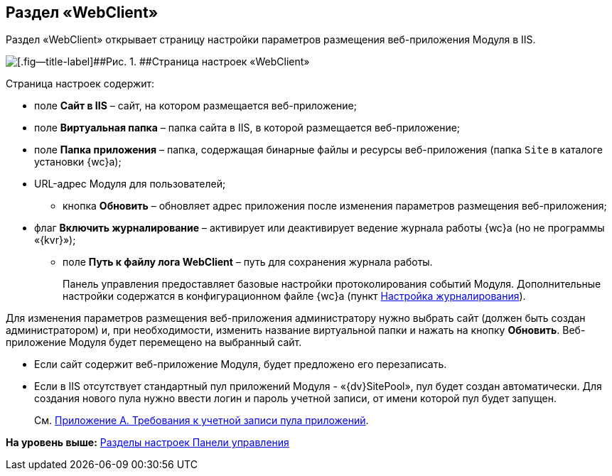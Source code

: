 
== Раздел «WebClient»

Раздел «WebClient» открывает страницу настройки параметров размещения веб-приложения Модуля в IIS.

image::controlPanel_webclient.png[[.fig--title-label]##Рис. 1. ##Страница настроек «WebClient»]

Страница настроек содержит:

* поле [.ph .uicontrol]*Сайт в IIS* – сайт, на котором размещается веб-приложение;
* поле [.ph .uicontrol]*Виртуальная папка* – папка сайта в IIS, в которой размещается веб-приложение;
* поле [.ph .uicontrol]*Папка приложения* – папка, содержащая бинарные файлы и ресурсы веб-приложения (папка [.ph .filepath]`Site` в каталоге установки {wc}а);
* URL-адрес Модуля для пользователей;
** кнопка [.ph .uicontrol]*Обновить* – обновляет адрес приложения после изменения параметров размещения веб-приложения;
* флаг [.ph .uicontrol]*Включить журналирование* – активирует или деактивирует ведение журнала работы {wc}а (но не программы «{kvr}»);
** поле [.ph .uicontrol]*Путь к файлу лога WebClient* – путь для сохранения журнала работы.
+
Панель управления предоставляет базовые настройки протоколирования событий Модуля. Дополнительные настройки содержатся в конфигурационном файле {wc}а (пункт xref:task_Log_configuration.adoc[Настройка журналирования]).

Для изменения параметров размещения веб-приложения администратору нужно выбрать сайт (должен быть создан администратором) и, при необходимости, изменить название виртуальной папки и нажать на кнопку [.ph .uicontrol]*Обновить*. Веб-приложение Модуля будет перемещено на выбранный сайт.

* Если сайт содержит веб-приложение Модуля, будет предложено его перезаписать.
* Если в IIS отсутствует стандартный пул приложений Модуля - «{dv}SitePool», пул будет создан автоматически. Для создания нового пула нужно ввести логин и пароль учетной записи, от имени которой пул будет запущен.
+
См. xref:RequirementsAppPoolAccount.adoc[Приложение A. Требования к учетной записи пула приложений].

*На уровень выше:* xref:ControlPanel_parts.adoc[Разделы настроек Панели управления]
